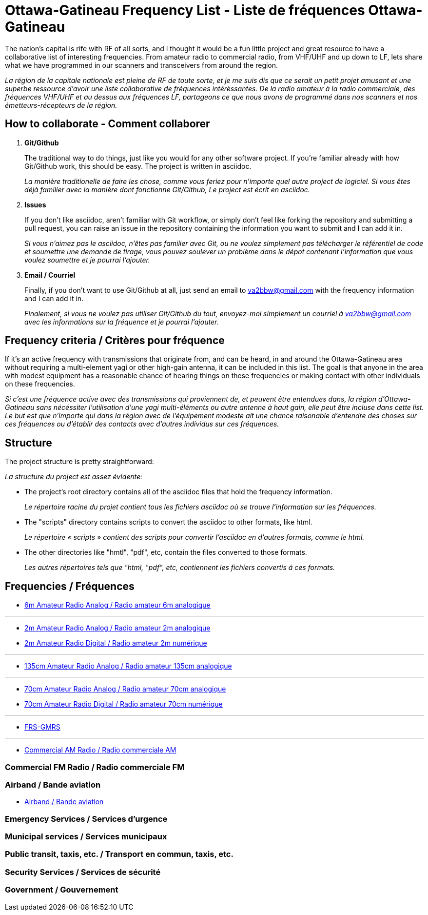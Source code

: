 = Ottawa-Gatineau Frequency List - Liste de fréquences Ottawa-Gatineau
:showtitle:

The nation's capital is rife with RF of all sorts, and I thought it would be a fun little project and great resource to have a collaborative list of interesting frequencies. From amateur radio to commercial radio, from VHF/UHF and up down to LF, lets share what we have programmed in our scanners and transceivers from around the region.

_La région de la capitale nationale est pleine de RF de toute sorte, et je me suis dis que ce serait un petit projet amusant et une superbe ressource d'avoir une liste collaborative de fréquences intérèssantes. De la radio amateur à la radio commerciale, des fréquences VHF/UHF et au dessus aux fréquences LF, partageons ce que nous avons de programmé dans nos scanners et nos émetteurs-récepteurs de la région._

== How to collaborate - Comment collaborer

. *Git/Github*
+
The traditional way to do things, just like you would for any other software project. If you're familiar already with how Git/Github work, this should be easy. The project is written in asciidoc.
+
_La manière traditionelle de faire les chose, comme vous feriez pour n'importe quel autre project de logiciel. Si vous êtes déjà familier avec la manière dont fonctionne Git/Github, Le project est écrit en asciidoc._

. *Issues*
+
If you don't like asciidoc, aren't familiar with Git workflow, or simply don't feel like forking the repository and submitting a pull request, you can raise an issue in the repository containing the information you want to submit and I can add it in.
+
_Si vous n'aimez pas le asciidoc, n'êtes pas familier avec Git, ou ne voulez simplement pas télécharger le référentiel de code et soumettre une demande de tirage, vous pouvez soulever un problème dans le dépot contenant l'information que vous voulez soumettre et je pourrai l'ajouter._

. *Email / Courriel*
+
Finally, if you don't want to use Git/Github at all, just send an email to va2bbw@gmail.com with the frequency information and I can add it in.
+
_Finalement, si vous ne voulez pas utiliser Git/Github du tout, envoyez-moi simplement un courriel à va2bbw@gmail.com avec les informations sur la fréquence et je pourrai l'ajouter._

== Frequency criteria / Critères pour fréquence

If it's an active frequency with transmissions that originate from, and can be heard, in and around the Ottawa-Gatineau area without requiring a multi-element yagi or other high-gain antenna, it can be included in this list. The goal is that anyone in the area with modest equipment has a reasonable chance of hearing things on these frequencies or making contact with other individuals on these frequencies.

_Si c'est une fréquence active avec des transmissions qui proviennent de, et peuvent être entendues dans, la région d'Ottawa-Gatineau sans nécéssiter l'utilisation d'une yagi multi-éléments ou autre antenne à haut gain, elle peut être incluse dans cette list. Le but est que n'importe qui dans la région avec de l'équipement modeste ait une chance raisonable d'entendre des choses sur ces fréquences ou d'établir des contacts avec d'autres individus sur ces fréquences._
    	  
== Structure

The project structure is pretty straightforward:

_La structure du project est assez évidente:_

- The project's root directory contains all of the asciidoc files that hold the frequency information.
+
_Le répertoire racine du projet contient tous les fichiers asciidoc où se trouve l'information sur les fréquences._

- The "scripts" directory contains scripts to convert the asciidoc to other formats, like html.
+
_Le répertoire « scripts » contient des scripts pour convertir l'asciidoc en d'autres formats, comme le html._

- The other directories like "hmtl", "pdf", etc, contain the files converted to those formats.
+
_Les autres répertoires tels que "html, "pdf", etc, contiennent les fichiers convertis á ces formats._

== Frequencies / Fréquences

- xref:6m-Amateur-Analog.adoc[6m Amateur Radio Analog / Radio amateur 6m analogique]

'''

- xref:2m-Amateur-Analog.adoc[2m Amateur Radio Analog / Radio amateur 2m analogique]
- xref:2m-Amateur-Digital.adoc[2m Amateur Radio Digital / Radio amateur 2m numérique]

'''

- xref:135cm-Amateur-Analog.adoc[135cm Amateur Radio Analog / Radio amateur 135cm analogique]

'''

- xref:70cm-Amateur-Analog.adoc[70cm Amateur Radio Analog / Radio amateur 70cm analogique]
- xref:70cm-Amateur-Digital.adoc[70cm Amateur Radio Digital / Radio amateur 70cm numérique]

'''

- xref:frs-gmrs.adoc[FRS-GMRS]

'''

- xref:commercial-am.adoc[Commercial AM Radio / Radio commerciale AM]
  
=== Commercial FM Radio / Radio commerciale FM
=== Airband / Bande aviation   

- xref:airband.adoc[Airband / Bande aviation]

=== Emergency Services / Services d'urgence

=== Municipal services / Services municipaux

=== Public transit, taxis, etc. / Transport en commun, taxis, etc.

=== Security Services / Services de sécurité
=== Government / Gouvernement
